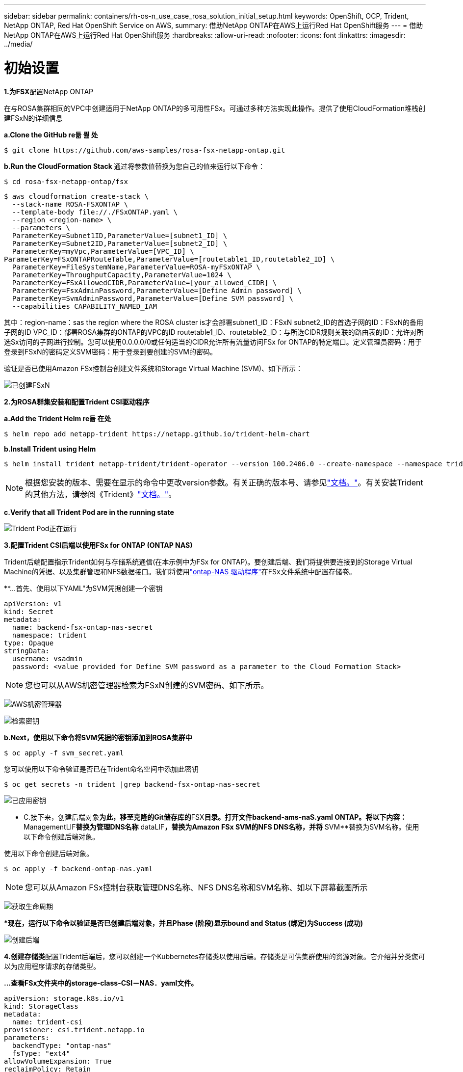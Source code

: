 ---
sidebar: sidebar 
permalink: containers/rh-os-n_use_case_rosa_solution_initial_setup.html 
keywords: OpenShift, OCP, Trident, NetApp ONTAP, Red Hat OpenShift Service on AWS, 
summary: 借助NetApp ONTAP在AWS上运行Red Hat OpenShift服务 
---
= 借助NetApp ONTAP在AWS上运行Red Hat OpenShift服务
:hardbreaks:
:allow-uri-read: 
:nofooter: 
:icons: font
:linkattrs: 
:imagesdir: ../media/




= 初始设置

**1.为FSX**配置NetApp ONTAP

在与ROSA集群相同的VPC中创建适用于NetApp ONTAP的多可用性FSx。可通过多种方法实现此操作。提供了使用CloudFormation堆栈创建FSxN的详细信息

**a.Clone the GitHub re듦 퓚 处**

[source]
----
$ git clone https://github.com/aws-samples/rosa-fsx-netapp-ontap.git
----
**b.Run the CloudFormation Stack **通过将参数值替换为您自己的值来运行以下命令：

[source]
----
$ cd rosa-fsx-netapp-ontap/fsx
----
[source]
----
$ aws cloudformation create-stack \
  --stack-name ROSA-FSXONTAP \
  --template-body file://./FSxONTAP.yaml \
  --region <region-name> \
  --parameters \
  ParameterKey=Subnet1ID,ParameterValue=[subnet1_ID] \
  ParameterKey=Subnet2ID,ParameterValue=[subnet2_ID] \
  ParameterKey=myVpc,ParameterValue=[VPC_ID] \
ParameterKey=FSxONTAPRouteTable,ParameterValue=[routetable1_ID,routetable2_ID] \
  ParameterKey=FileSystemName,ParameterValue=ROSA-myFSxONTAP \
  ParameterKey=ThroughputCapacity,ParameterValue=1024 \
  ParameterKey=FSxAllowedCIDR,ParameterValue=[your_allowed_CIDR] \
  ParameterKey=FsxAdminPassword,ParameterValue=[Define Admin password] \
  ParameterKey=SvmAdminPassword,ParameterValue=[Define SVM password] \
  --capabilities CAPABILITY_NAMED_IAM
----
其中：region-name：sas the region where the ROSA cluster is才会部署subnet1_ID：FSxN subnet2_ID的首选子网的ID：FSxN的备用子网的ID VPC_ID：部署ROSA集群的ONTAP的VPC的ID routetable1_ID、routetable2_ID：与所选CIDR规则关联的路由表的ID：允许对所选Sx访问的子网进行控制。您可以使用0.0.0.0/0或任何适当的CIDR允许所有流量访问FSx for ONTAP的特定端口。定义管理员密码：用于登录到FSxN的密码定义SVM密码：用于登录到要创建的SVM的密码。

验证是否已使用Amazon FSx控制台创建文件系统和Storage Virtual Machine (SVM)、如下所示：

image:redhat_openshift_container_rosa_image2.png["已创建FSxN"]

**2.为ROSA群集安装和配置Trident CSI驱动程序**

**a.Add the Trident Helm re듦 在处**

[source]
----
$ helm repo add netapp-trident https://netapp.github.io/trident-helm-chart
----
**b.Install Trident using Helm**

[source]
----
$ helm install trident netapp-trident/trident-operator --version 100.2406.0 --create-namespace --namespace trident
----

NOTE: 根据您安装的版本、需要在显示的命令中更改version参数。有关正确的版本号、请参见link:https://docs.netapp.com/us-en/trident/trident-get-started/kubernetes-deploy-helm.html["文档。"]。有关安装Trident的其他方法，请参阅《Trident》link:https://docs.netapp.com/us-en/trident/trident-get-started/kubernetes-deploy.html["文档。"]。

**c.Verify that all Trident Pod are in the running state**

image:redhat_openshift_container_rosa_image3.png["Trident Pod正在运行"]

**3.配置Trident CSI后端以使用FSx for ONTAP (ONTAP NAS)**

Trident后端配置指示Trident如何与存储系统通信(在本示例中为FSx for ONTAP)。要创建后端、我们将提供要连接到的Storage Virtual Machine的凭据、以及集群管理和NFS数据接口。我们将使用link:https://docs.netapp.com/us-en/trident/trident-use/ontap-nas.html["ontap-NAS 驱动程序"]在FSx文件系统中配置存储卷。

**…首先、使用以下YAML"为SVM凭据创建一个密钥

[source]
----
apiVersion: v1
kind: Secret
metadata:
  name: backend-fsx-ontap-nas-secret
  namespace: trident
type: Opaque
stringData:
  username: vsadmin
  password: <value provided for Define SVM password as a parameter to the Cloud Formation Stack>
----

NOTE: 您也可以从AWS机密管理器检索为FSxN创建的SVM密码、如下所示。

image:redhat_openshift_container_rosa_image4.png["AWS机密管理器"]

image:redhat_openshift_container_rosa_image5.png["检索密钥"]

**b.Next，使用以下命令将SVM凭据的密钥添加到ROSA集群中**

[source]
----
$ oc apply -f svm_secret.yaml
----
您可以使用以下命令验证是否已在Trident命名空间中添加此密钥

[source]
----
$ oc get secrets -n trident |grep backend-fsx-ontap-nas-secret
----
image:redhat_openshift_container_rosa_image6.png["已应用密钥"]

** C.接下来，创建后端对象**为此，移至克隆的Git储存库的**FSX**目录。打开文件backend-ams-naS.yaml ONTAP。将以下内容：** ManagementLIF**替换为管理DNS名称** dataLIF**，替换为Amazon FSx SVM的NFS DNS名称，并将** SVM**替换为SVM名称。使用以下命令创建后端对象。

使用以下命令创建后端对象。

[source]
----
$ oc apply -f backend-ontap-nas.yaml
----

NOTE: 您可以从Amazon FSx控制台获取管理DNS名称、NFS DNS名称和SVM名称、如以下屏幕截图所示

image:redhat_openshift_container_rosa_image7.png["获取生命周期"]

***现在，运行以下命令以验证是否已创建后端对象，并且Phase (阶段)显示bound and Status (绑定)为Success (成功)**

image:redhat_openshift_container_rosa_image8.png["创建后端"]

**4.创建存储类**配置Trident后端后，您可以创建一个Kubbernetes存储类以使用后端。存储类是可供集群使用的资源对象。它介绍并分类您可以为应用程序请求的存储类型。

**…查看FSx文件夹中的storage-class-CSI－NAS．yaml文件。**

[source]
----
apiVersion: storage.k8s.io/v1
kind: StorageClass
metadata:
  name: trident-csi
provisioner: csi.trident.netapp.io
parameters:
  backendType: "ontap-nas"
  fsType: "ext4"
allowVolumeExpansion: True
reclaimPolicy: Retain
----
** b.在ROSA集群中创建存储类、并验证是否Trident已创建ROSA-CSI存储类。**

image:redhat_openshift_container_rosa_image9.png["创建后端"]

至此、Trident CSI驱动程序的安装完成、并完成了它与FSx for ONTAP文件系统的连接。现在、您可以使用FSx for ONTAP上的文件卷在ROSA上部署示例PostgreSQL有状态应用程序。

** C.确认没有使用PVC-sI存储类创建Trident和PV。**

image:redhat_openshift_container_rosa_image10.png["使用Trident时无PVC"]

***验证应用程序是否可以使用Trident Csi.**创建PV

使用**FSX**文件夹中提供的PVC-AML.YAML文件创建Trident。

[source]
----
pvc-trident.yaml
kind: PersistentVolumeClaim
apiVersion: v1
metadata:
  name: basic
spec:
  accessModes:
    - ReadWriteMany
  resources:
    requests:
      storage: 10Gi
  storageClassName: trident-csi
----
 You can issue the following commands to create a pvc and verify that it has been created.
image:redhat_openshift_container_rosa_image11.png["使用Trident创建测试PVC"]

**5.部署示例PostgreSQL有状态应用程序**

**…使用Helm安装PostgreSQL **

[source]
----
$ helm install postgresql bitnami/postgresql -n postgresql --create-namespace
----
image:redhat_openshift_container_rosa_image12.png["安装PostgreSQL"]

** b.确认应用程序POD正在运行，并且为应用程序创建了PVC和PV。**

image:redhat_openshift_container_rosa_image13.png["PostgreSQL Pod"]

image:redhat_openshift_container_rosa_image14.png["PostgreSQL PVC"]

image:redhat_openshift_container_rosa_image15.png["PostgreSQL PV"]

** C.部署PostgreSQL客户机**

**使用以下命令获取已安装的PostgreSQL服务器的口令。**

[source]
----
$ export POSTGRES_PASSWORD=$(kubectl get secret --namespace postgresql postgresql -o jsoata.postgres-password}" | base64 -d)
----
**使用以下命令运行PostgreSQL客户机，并使用口令**连接到服务器

[source]
----
$ kubectl run postgresql-client --rm --tty -i --restart='Never' --namespace postgresql --image docker.io/bitnami/postgresql:16.2.0-debian-11-r1 --env="PGPASSWORD=$POSTGRES_PASSWORD" \
> --command -- psql --host postgresql -U postgres -d postgres -p 5432
----
image:redhat_openshift_container_rosa_image16.png["PostgreSQL客户端"]

***创建数据库和表。创建表的纲要并将2行数据插入表中。**

image:redhat_openshift_container_rosa_image17.png["PostgreSQL表、模式、行"]

image:redhat_openshift_container_rosa_image18.png["PostgreSQL行1"]

image:redhat_openshift_container_rosa_image19.png["PostgreSQL行2."]
